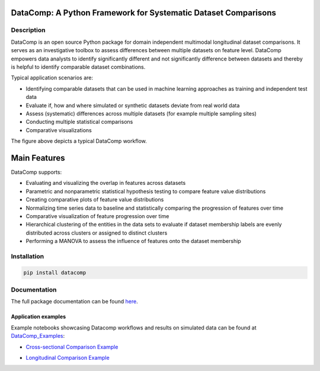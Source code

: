 DataComp: A Python Framework for Systematic Dataset Comparisons
===============================================================

|pypi_version| |pypi_license| |python_versions| |documentation|

Description
-----------
DataComp is an open source Python package for domain independent multimodal longitudinal dataset comparisons.
It serves as an investigative toolbox to assess differences between multiple datasets on feature level.
DataComp empowers data analysts to identify significantly different and not significantly difference between datasets \
and thereby is helpful to identify comparable dataset combinations.

Typical application scenarios are:

- Identifying comparable datasets that can be used in machine learning approaches as training and independent test data
- Evaluate if, how and where simulated or synthetic datasets deviate from real world data
- Assess (systematic) differences across multiple datasets (for example multiple sampling sites)
- Conducting multiple statistical comparisons
- Comparative visualizations

.. image:: ./docs/source/DataComp_workflow.png
   :align: center

The figure above depicts a typical DataComp workflow.

Main Features
=============
DataComp supports:

- Evaluating and visualizing the overlap in features across datasets
- Parametric and nonparametric statistical hypothesis testing to compare feature value distributions
- Creating comparative plots of feature value distributions
- Normalizing time series data to baseline and statistically comparing the progression of features over time
- Comparative visualization of feature progression over time
- Hierarchical clustering of the entities in the data sets to evaluate if dataset membership labels are evenly
  distributed across clusters or assigned to distinct clusters
- Performing a MANOVA to assess the influence of features onto the dataset membership


Installation
------------
.. code-block:: sh

   pip install datacomp


Documentation
-------------
The full package documentation can be found here_.

.. _here: https://datacomp.readthedocs.io/en/latest/


Application examples
~~~~~~~~~~~~~~~~~~~~
Example notebooks showcasing Datacomp workflows and results on simulated data can be found at DataComp_Examples_:

.. _DataComp_Examples:

- `Cross-sectional Comparison Example`_

.. _Cross-sectional Comparison Example: https://github.com/Cojabi/DataComp_Examples/blob/master/cross-sectional_example.ipynb

- `Longitudinal Comparison Example`_

.. _Longitudinal Comparison Example: https://github.com/Cojabi/DataComp_Examples/blob/master/longitudinal_example.ipynb


.. |pypi_license| image:: https://img.shields.io/pypi/l/datacomp.svg
    :alt: Apache 2.0 License

.. |python_versions| image:: https://img.shields.io/pypi/pyversions/datacomp.svg
    :alt: Stable Supported Python Versions

.. |pypi_version| image:: https://img.shields.io/pypi/v/datacomp.svg
    :alt: Current version on PyPI

.. |documentation| image:: https://readthedocs.org/projects/datacomp/badge/?version=latest
    :target: http://pybel.readthedocs.io/en/latest/
    :alt: Development Documentation Status